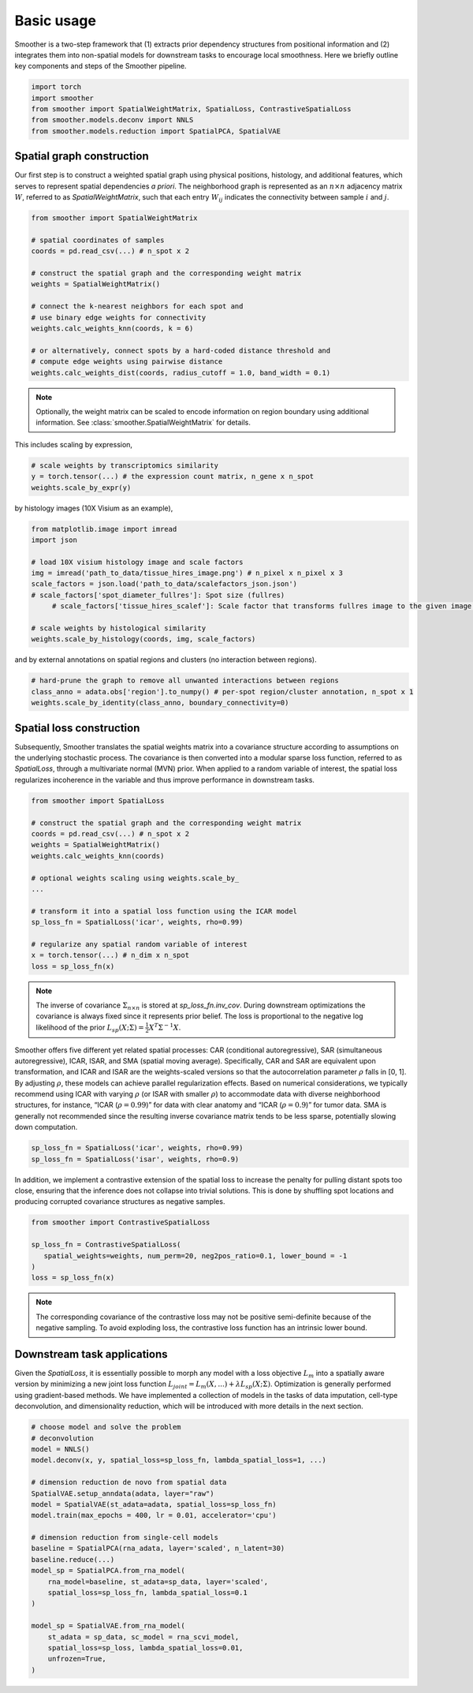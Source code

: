 Basic usage
============

Smoother is a two-step framework that (1) extracts prior dependency structures from positional information and (2) integrates them into non-spatial models for downstream tasks to encourage local smoothness.
Here we briefly outline key components and steps of the Smoother pipeline. 

.. code-block:: python

   import torch
   import smoother
   from smoother import SpatialWeightMatrix, SpatialLoss, ContrastiveSpatialLoss
   from smoother.models.deconv import NNLS
   from smoother.models.reduction import SpatialPCA, SpatialVAE

Spatial graph construction
----------------------------------

Our first step is to construct a weighted spatial graph using physical positions, histology, and additional features, which serves to represent spatial dependencies `a priori`. 
The neighborhood graph is represented as an :math:`n \times n` adjacency matrix :math:`W`, referred to as `SpatialWeightMatrix`, such that 
each entry :math:`W_{ij}` indicates the connectivity between sample :math:`i` and :math:`j`.

.. code-block:: python

   from smoother import SpatialWeightMatrix

   # spatial coordinates of samples
   coords = pd.read_csv(...) # n_spot x 2

   # construct the spatial graph and the corresponding weight matrix
   weights = SpatialWeightMatrix()

   # connect the k-nearest neighbors for each spot and
   # use binary edge weights for connectivity
   weights.calc_weights_knn(coords, k = 6)

   # or alternatively, connect spots by a hard-coded distance threshold and 
   # compute edge weights using pairwise distance
   weights.calc_weights_dist(coords, radius_cutoff = 1.0, band_width = 0.1) 

.. note::

   Optionally, the weight matrix can be scaled to encode information on region boundary using additional information. 
   See :class:`smoother.SpatialWeightMatrix` for details.

This includes scaling by expression,

.. code-block:: python

   # scale weights by transcriptomics similarity
   y = torch.tensor(...) # the expression count matrix, n_gene x n_spot
   weights.scale_by_expr(y)

by histology images (10X Visium as an example),

.. code-block:: python

   from matplotlib.image import imread
   import json

   # load 10X visium histology image and scale factors
   img = imread('path_to_data/tissue_hires_image.png') # n_pixel x n_pixel x 3
   scale_factors = json.load('path_to_data/scalefactors_json.json')
   # scale_factors['spot_diameter_fullres']: Spot size (fullres)
	# scale_factors['tissue_hires_scalef']: Scale factor that transforms fullres image to the given image.

   # scale weights by histological similarity
   weights.scale_by_histology(coords, img, scale_factors)

and by external annotations on spatial regions and clusters (no interaction between regions).

.. code-block:: python

   # hard-prune the graph to remove all unwanted interactions between regions
   class_anno = adata.obs['region'].to_numpy() # per-spot region/cluster annotation, n_spot x 1
   weights.scale_by_identity(class_anno, boundary_connectivity=0)

Spatial loss construction
----------------------------------

Subsequently, Smoother translates the spatial weights matrix into a covariance structure according to assumptions on the underlying stochastic process. 
The covariance is then converted into a modular sparse loss function, referred to as `SpatialLoss`, through a multivariate normal (MVN) prior. 
When applied to a random variable of interest, the spatial loss regularizes incoherence in the variable and thus improve performance in downstream tasks. 

.. code-block:: python

   from smoother import SpatialLoss

   # construct the spatial graph and the corresponding weight matrix
   coords = pd.read_csv(...) # n_spot x 2
   weights = SpatialWeightMatrix()
   weights.calc_weights_knn(coords)

   # optional weights scaling using weights.scale_by_
   ...

   # transform it into a spatial loss function using the ICAR model
   sp_loss_fn = SpatialLoss('icar', weights, rho=0.99)

   # regularize any spatial random variable of interest
   x = torch.tensor(...) # n_dim x n_spot
   loss = sp_loss_fn(x)

.. note::
   The inverse of covariance :math:`\Sigma_{n \times n}` is stored at `sp_loss_fn.inv_cov`. 
   During downstream optimizations the covariance is always fixed since it represents prior belief.
   The loss is proportional to the negative log likelihood of the prior :math:`L_{sp}(X; \Sigma) = \frac{1}{2}X^T \Sigma^{-1}X`.

Smoother offers five different yet related spatial processes: CAR (conditional autoregressive), SAR (simultaneous autoregressive), ICAR, ISAR, and 
SMA (spatial moving average). Specifically, CAR and SAR are equivalent upon transformation, and ICAR and ISAR are the weights-scaled versions so that 
the autocorrelation parameter :math:`\rho` falls in [0, 1]. By adjusting :math:`\rho`, these models can achieve parallel regularization effects. 
Based on numerical considerations, we typically recommend using ICAR with varying :math:`\rho` (or ISAR with smaller :math:`\rho`) 
to accommodate data with diverse neighborhood structures, for instance, “ICAR (:math:`\rho = 0.99`)” for data with clear anatomy and 
“ICAR (:math:`\rho = 0.9`)” for tumor data. SMA is generally not recommended since the resulting inverse covariance matrix tends to be less sparse, potentially slowing down computation.

.. code-block:: python

   sp_loss_fn = SpatialLoss('icar', weights, rho=0.99)
   sp_loss_fn = SpatialLoss('isar', weights, rho=0.9)

In addition, we implement a contrastive extension of the spatial loss to increase the penalty for pulling distant spots too close, ensuring that the inference does not collapse into trivial solutions. 
This is done by shuffling spot locations and producing corrupted covariance structures as negative samples.

.. code-block:: python

   from smoother import ContrastiveSpatialLoss

   sp_loss_fn = ContrastiveSpatialLoss(
      spatial_weights=weights, num_perm=20, neg2pos_ratio=0.1, lower_bound = -1
   )
   loss = sp_loss_fn(x)

.. note::

   The corresponding covariance of the contrastive loss may not be positive semi-definite because of the negative sampling.
   To avoid exploding loss, the contrastive loss function has an intrinsic lower bound.

Downstream task applications
--------------------------------------------
Given the `SpatialLoss`, it is essentially possible to morph any model with a loss objective :math:`L_m` into a spatially aware version 
by minimizing a new joint loss function :math:`L_{joint} = L_m(X, ...) + \lambda L_{sp}(X; \Sigma)`. 
Optimization is generally performed using gradient-based methods. 
We have implemented a collection of models in the tasks of data imputation, cell-type deconvolution, and dimensionality reduction, 
which will be introduced with more details in the next section.

.. code-block:: python

   # choose model and solve the problem
   # deconvolution
   model = NNLS()
   model.deconv(x, y, spatial_loss=sp_loss_fn, lambda_spatial_loss=1, ...)

   # dimension reduction de novo from spatial data
   SpatialVAE.setup_anndata(adata, layer="raw")
   model = SpatialVAE(st_adata=adata, spatial_loss=sp_loss_fn)
   model.train(max_epochs = 400, lr = 0.01, accelerator='cpu')

   # dimension reduction from single-cell models
   baseline = SpatialPCA(rna_adata, layer='scaled', n_latent=30)
   baseline.reduce(...)
   model_sp = SpatialPCA.from_rna_model(
       rna_model=baseline, st_adata=sp_data, layer='scaled',
       spatial_loss=sp_loss_fn, lambda_spatial_loss=0.1
   )

   model_sp = SpatialVAE.from_rna_model(
       st_adata = sp_data, sc_model = rna_scvi_model, 
       spatial_loss=sp_loss, lambda_spatial_loss=0.01,
       unfrozen=True,
   )

